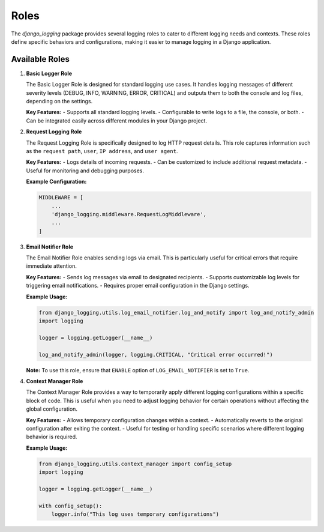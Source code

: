Roles
=====

The `django_logging` package provides several logging roles to cater to different logging needs and contexts. These roles define specific behaviors and configurations, making it easier to manage logging in a Django application.

Available Roles
---------------

1. **Basic Logger Role**

   The Basic Logger Role is designed for standard logging use cases. It handles logging messages of different severity levels (DEBUG, INFO, WARNING, ERROR, CRITICAL) and outputs them to both the console and log files, depending on the settings.

   **Key Features:**
   - Supports all standard logging levels.
   - Configurable to write logs to a file, the console, or both.
   - Can be integrated easily across different modules in your Django project.

2. **Request Logging Role**

   The Request Logging Role is specifically designed to log HTTP request details. This role captures information such as the ``request path``, ``user``, ``IP address``, and ``user agent``.

   **Key Features:**
   - Logs details of incoming requests.
   - Can be customized to include additional request metadata.
   - Useful for monitoring and debugging purposes.

   **Example Configuration:**

   .. code-block::

      MIDDLEWARE = [
          ...
          'django_logging.middleware.RequestLogMiddleware',
          ...
      ]

3. **Email Notifier Role**

   The Email Notifier Role enables sending logs via email. This is particularly useful for critical errors that require immediate attention.

   **Key Features:**
   - Sends log messages via email to designated recipients.
   - Supports customizable log levels for triggering email notifications.
   - Requires proper email configuration in the Django settings.

   **Example Usage:**

   .. code-block:: python

      from django_logging.utils.log_email_notifier.log_and_notify import log_and_notify_admin
      import logging

      logger = logging.getLogger(__name__)

      log_and_notify_admin(logger, logging.CRITICAL, "Critical error occurred!")

   **Note:** To use this role, ensure that ``ENABLE`` option of ``LOG_EMAIL_NOTIFIER`` is set to ``True``.

4. **Context Manager Role**

   The Context Manager Role provides a way to temporarily apply different logging configurations within a specific block of code. This is useful when you need to adjust logging behavior for certain operations without affecting the global configuration.

   **Key Features:**
   - Allows temporary configuration changes within a context.
   - Automatically reverts to the original configuration after exiting the context.
   - Useful for testing or handling specific scenarios where different logging behavior is required.

   **Example Usage:**

   .. code-block:: python

      from django_logging.utils.context_manager import config_setup
      import logging

      logger = logging.getLogger(__name__)

      with config_setup():
          logger.info("This log uses temporary configurations")


